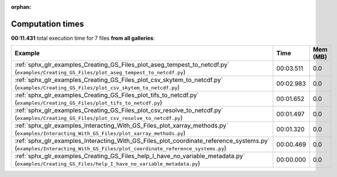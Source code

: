 
:orphan:

.. _sphx_glr_sg_execution_times:


Computation times
=================
**00:11.431** total execution time for 7 files **from all galleries**:

.. container::

  .. raw:: html

    <style scoped>
    <link href="https://cdnjs.cloudflare.com/ajax/libs/twitter-bootstrap/5.3.0/css/bootstrap.min.css" rel="stylesheet" />
    <link href="https://cdn.datatables.net/1.13.6/css/dataTables.bootstrap5.min.css" rel="stylesheet" />
    </style>
    <script src="https://code.jquery.com/jquery-3.7.0.js"></script>
    <script src="https://cdn.datatables.net/1.13.6/js/jquery.dataTables.min.js"></script>
    <script src="https://cdn.datatables.net/1.13.6/js/dataTables.bootstrap5.min.js"></script>
    <script type="text/javascript" class="init">
    $(document).ready( function () {
        $('table.sg-datatable').DataTable({order: [[1, 'desc']]});
    } );
    </script>

  .. list-table::
   :header-rows: 1
   :class: table table-striped sg-datatable

   * - Example
     - Time
     - Mem (MB)
   * - :ref:`sphx_glr_examples_Creating_GS_Files_plot_aseg_tempest_to_netcdf.py` (``examples/Creating_GS_Files/plot_aseg_tempest_to_netcdf.py``)
     - 00:03.511
     - 0.0
   * - :ref:`sphx_glr_examples_Creating_GS_Files_plot_csv_skytem_to_netcdf.py` (``examples/Creating_GS_Files/plot_csv_skytem_to_netcdf.py``)
     - 00:02.983
     - 0.0
   * - :ref:`sphx_glr_examples_Creating_GS_Files_plot_tifs_to_netcdf.py` (``examples/Creating_GS_Files/plot_tifs_to_netcdf.py``)
     - 00:01.652
     - 0.0
   * - :ref:`sphx_glr_examples_Creating_GS_Files_plot_csv_resolve_to_netcdf.py` (``examples/Creating_GS_Files/plot_csv_resolve_to_netcdf.py``)
     - 00:01.497
     - 0.0
   * - :ref:`sphx_glr_examples_Interacting_With_GS_Files_plot_xarray_methods.py` (``examples/Interacting_With_GS_Files/plot_xarray_methods.py``)
     - 00:01.320
     - 0.0
   * - :ref:`sphx_glr_examples_Interacting_With_GS_Files_plot_coordinate_reference_systems.py` (``examples/Interacting_With_GS_Files/plot_coordinate_reference_systems.py``)
     - 00:00.469
     - 0.0
   * - :ref:`sphx_glr_examples_Creating_GS_Files_help_I_have_no_variable_metadata.py` (``examples/Creating_GS_Files/help_I_have_no_variable_metadata.py``)
     - 00:00.000
     - 0.0
